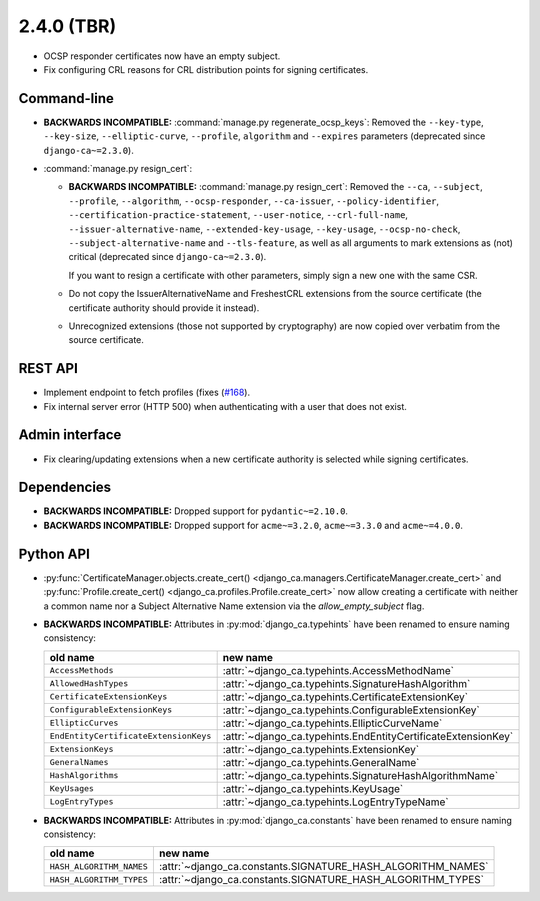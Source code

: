 ###########
2.4.0 (TBR)
###########

* OCSP responder certificates now have an empty subject.
* Fix configuring CRL reasons for CRL distribution points for signing certificates.

************
Command-line
************

* **BACKWARDS INCOMPATIBLE:**  :command:`manage.py regenerate_ocsp_keys`: Removed the ``--key-type``,
  ``--key-size``, ``--elliptic-curve``, ``--profile``, ``algorithm`` and ``--expires`` parameters (deprecated
  since ``django-ca~=2.3.0``).
* :command:`manage.py resign_cert`:

  * **BACKWARDS INCOMPATIBLE:**  :command:`manage.py resign_cert`: Removed the ``--ca``, ``--subject``,
    ``--profile``, ``--algorithm``, ``--ocsp-responder``, ``--ca-issuer``, ``--policy-identifier``,
    ``--certification-practice-statement``, ``--user-notice``, ``--crl-full-name``,
    ``--issuer-alternative-name``, ``--extended-key-usage``, ``--key-usage``, ``--ocsp-no-check``,
    ``--subject-alternative-name`` and ``--tls-feature``, as well as all arguments to mark extensions as (not)
    critical (deprecated since ``django-ca~=2.3.0``).

    If you want to resign a certificate with other parameters, simply sign a new one with the same CSR.
  * Do not copy the IssuerAlternativeName and FreshestCRL extensions from the source certificate (the
    certificate authority should provide it instead).
  * Unrecognized extensions (those not supported by cryptography) are now copied over verbatim from the
    source certificate.

********
REST API
********

* Implement endpoint to fetch profiles (fixes (`#168 <https://github.com/mathiasertl/django-ca/issues/168>`_).
* Fix internal server error (HTTP 500) when authenticating with a user that does not exist.

***************
Admin interface
***************

* Fix clearing/updating extensions when a new certificate authority is selected while signing certificates.

************
Dependencies
************

* **BACKWARDS INCOMPATIBLE:** Dropped support for ``pydantic~=2.10.0``.
* **BACKWARDS INCOMPATIBLE:** Dropped support for ``acme~=3.2.0``, ``acme~=3.3.0`` and ``acme~=4.0.0``.

**********
Python API
**********

* :py:func:`CertificateManager.objects.create_cert()
  <django_ca.managers.CertificateManager.create_cert>`
  and :py:func:`Profile.create_cert() <django_ca.profiles.Profile.create_cert>` now allow creating a
  certificate with neither a common name nor a Subject Alternative Name extension via the
  `allow_empty_subject` flag.
* **BACKWARDS INCOMPATIBLE:** Attributes in :py:mod:`django_ca.typehints` have been renamed to ensure
  naming consistency:

  ===================================== =============================================================
  old name                              new name
  ===================================== =============================================================
  ``AccessMethods``                     :attr:`~django_ca.typehints.AccessMethodName`
  ``AllowedHashTypes``                  :attr:`~django_ca.typehints.SignatureHashAlgorithm`
  ``CertificateExtensionKeys``          :attr:`~django_ca.typehints.CertificateExtensionKey`
  ``ConfigurableExtensionKeys``         :attr:`~django_ca.typehints.ConfigurableExtensionKey`
  ``EllipticCurves``                    :attr:`~django_ca.typehints.EllipticCurveName`
  ``EndEntityCertificateExtensionKeys`` :attr:`~django_ca.typehints.EndEntityCertificateExtensionKey`
  ``ExtensionKeys``                     :attr:`~django_ca.typehints.ExtensionKey`
  ``GeneralNames``                      :attr:`~django_ca.typehints.GeneralName`
  ``HashAlgorithms``                    :attr:`~django_ca.typehints.SignatureHashAlgorithmName`
  ``KeyUsages``                         :attr:`~django_ca.typehints.KeyUsage`
  ``LogEntryTypes``                     :attr:`~django_ca.typehints.LogEntryTypeName`
  ===================================== =============================================================

* **BACKWARDS INCOMPATIBLE:** Attributes in :py:mod:`django_ca.constants` have been renamed to ensure
  naming consistency:

  ======================== ===========================================================
  old name                 new name
  ======================== ===========================================================
  ``HASH_ALGORITHM_NAMES`` :attr:`~django_ca.constants.SIGNATURE_HASH_ALGORITHM_NAMES`
  ``HASH_ALGORITHM_TYPES`` :attr:`~django_ca.constants.SIGNATURE_HASH_ALGORITHM_TYPES`
  ======================== ===========================================================
